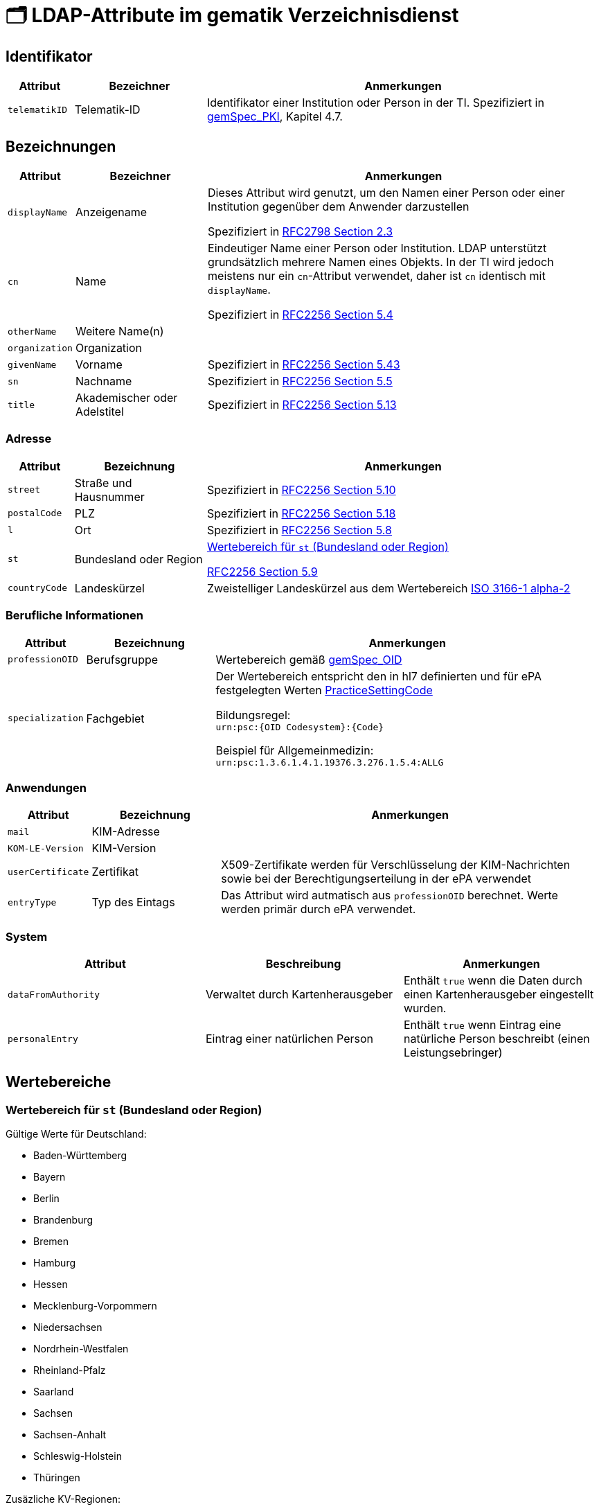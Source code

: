 = 🗂️ LDAP-Attribute im gematik Verzeichnisdienst

== Identifikator

[cols="1,2,6"]
|===
| Attribut  | Bezeichner | Anmerkungen

| `telematikID`
| Telematik-ID
| Identifikator einer Institution oder Person in der TI. Spezifiziert in https://fachportal.gematik.de/fachportal-import/files/gemSpec_PKI_V2.11.1.pdf[gemSpec_PKI], Kapitel 4.7. 

|===

== Bezeichnungen

[cols="1,2,6"]
|===
| Attribut  | Bezeichner | Anmerkungen

| `displayName`
| Anzeigename
| Dieses Attribut wird genutzt, um den Namen einer Person oder einer Institution gegenüber dem Anwender darzustellen

Spezifiziert in https://datatracker.ietf.org/doc/html/rfc2798#section-2.3[RFC2798 Section 2.3]

| `cn`
| Name
| Eindeutiger Name einer Person oder Institution.
LDAP unterstützt grundsätzlich mehrere Namen eines Objekts. In der TI wird jedoch meistens nur ein `cn`-Attribut verwendet, daher ist `cn` identisch mit `displayName`. 

Spezifiziert in https://datatracker.ietf.org/doc/html/rfc2256#section-5.4[RFC2256 Section 5.4]

| `otherName`
| Weitere Name(n)
|

| `organization`
| Organization
|

| `givenName`
| Vorname
| Spezifiziert in https://datatracker.ietf.org/doc/html/rfc2256#section-5.43[RFC2256 Section 5.43]

| `sn`
| Nachname
| Spezifiziert in https://datatracker.ietf.org/doc/html/rfc2256#section-5.5[RFC2256 Section 5.5]

| `title`
| Akademischer oder Adelstitel
| Spezifiziert in https://datatracker.ietf.org/doc/html/rfc2256#section-5.13[RFC2256 Section 5.13]

|===

=== Adresse

[cols="1,2,6"]
|===
| Attribut  | Bezeichnung | Anmerkungen

| `street`
| Straße und Hausnummer
| Spezifiziert in https://datatracker.ietf.org/doc/html/rfc2256#section-5.10[RFC2256 Section 5.10]

| `postalCode`
| PLZ
| Spezifiziert in https://datatracker.ietf.org/doc/html/rfc2256#section-5.18[RFC2256 Section 5.18]

| `l`
| Ort
| Spezifiziert in https://datatracker.ietf.org/doc/html/rfc2256#section-5.8[RFC2256 Section 5.8]

| `st`
| Bundesland oder Region
a| 

<<valueset_cn>>

https://datatracker.ietf.org/doc/html/rfc2256#section-5.9[RFC2256 Section 5.9]

| `countryCode`
| Landeskürzel
| Zweistelliger Landeskürzel aus dem Wertebereich https://en.wikipedia.org/wiki/ISO_3166-1_alpha-2[ISO 3166-1 alpha-2]


|===

=== Berufliche Informationen

[cols="1,2,6"]
|===
| Attribut  | Bezeichnung | Anmerkungen


| `professionOID`
| Berufsgruppe
| Wertebereich gemäß https://fachportal.gematik.de/fachportal-import/files/gemSpec_OID_V3.11.0.pdf[gemSpec_OID]

| `specialization`
| Fachgebiet
| Der Wertebereich entspricht den in hl7 definierten und für ePA festgelegten Werten  https://wiki.hl7.de/index.php?title=IG:Value_Sets_für_XDS#DocumentEntry.practiceSettingCode[PracticeSettingCode]

Bildungsregel: +
`urn:psc:{OID Codesystem}:{Code}`

Beispiel für Allgemeinmedizin: +
`urn:psc:1.3.6.1.4.1.19376.3.276.1.5.4:ALLG`

|===


=== Anwendungen

[cols="1,2,6"]
|===
| Attribut  | Bezeichnung | Anmerkungen

| `mail`
| KIM-Adresse
|

| `KOM-LE-Version`
| KIM-Version
| 

| `userCertificate`
| Zertifikat
| X509-Zertifikate werden für Verschlüsselung der KIM-Nachrichten  sowie bei der Berechtigungserteilung in der ePA verwendet

| `entryType`
| Typ des Eintags
| Das Attribut wird autmatisch aus `professionOID` berechnet. Werte werden primär durch ePA verwendet.

|===

=== System

|===
| Attribut  | Beschreibung | Anmerkungen

| `dataFromAuthority`
| Verwaltet durch Kartenherausgeber  
| Enthält `true` wenn die Daten durch einen Kartenherausgeber eingestellt wurden. 

| `personalEntry`
| Eintrag einer natürlichen Person
| Enthält `true` wenn Eintrag eine natürliche Person beschreibt (einen Leistungsebringer)


|===

== Wertebereiche

[#valueset_cn]
=== Wertebereich für `st` (Bundesland oder Region)

.Gültige Werte für Deutschland:
* Baden-Württemberg
* Bayern
* Berlin
* Brandenburg 
* Bremen
* Hamburg
* Hessen 
* Mecklenburg-Vorpommern
* Niedersachsen 
* Nordrhein-Westfalen
* Rheinland-Pfalz
* Saarland
* Sachsen
* Sachsen-Anhalt 
* Schleswig-Holstein
* Thüringen

.Zusäzliche KV-Regionen:
* Nordrhein
* Westfalen-Lippe

== Beispiele

=== Darstellung von Personen und Institutionen in einer Liste

|===
| Typ | Name | Nachname | Vorname | Adresse | PLZ | Ort 

| 🏥
| Praxis Helga Freifrau Mondwürfel
| 
| 
| Bahnhof Str. 13
| 91234
| Nürnberg

| 👩‍⚕️
| Oldenburg, Petra
| Oldenburg
| Petra
| Hallesches Ufer 21
| 88451
| Dettingen

| `personalEntry`
| `displayName`
| `sn`
| `givenName`
| `street`
| `postalCode`
| `l`


|===